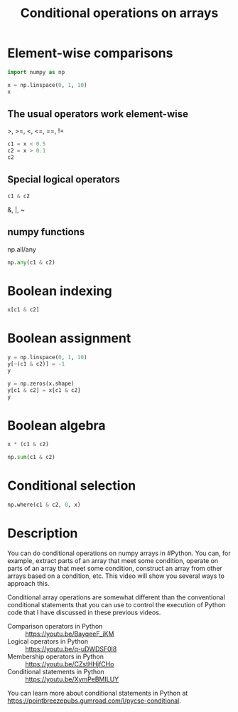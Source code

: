 #+title: Conditional operations on arrays

#+attr_org: :width 400
[[././screenshots/2022-01-15-12-54-04.png]]

* Element-wise comparisons

#+BEGIN_SRC jupyter-python
import numpy as np

x = np.linspace(0, 1, 10)
x
#+END_SRC

#+RESULTS:
:RESULTS:
array([0.        , 0.11111111, 0.22222222, 0.33333333, 0.44444444,
       0.55555556, 0.66666667, 0.77777778, 0.88888889, 1.        ])
:END:


** The usual operators work element-wise

>, >=, <, <=, ==, !=

#+BEGIN_SRC jupyter-python
c1 = x < 0.5
c2 = x > 0.1
c2
#+END_SRC

#+RESULTS:
:RESULTS:
array([False,  True,  True,  True,  True,  True,  True,  True,  True,
        True])
:END:



** Special logical operators

#+BEGIN_SRC jupyter-python
c1 & c2
#+END_SRC

#+RESULTS:
:RESULTS:
array([False,  True,  True,  True,  True, False, False, False, False,
       False])
:END:

&, |, ~

** numpy functions

np.all/any

#+BEGIN_SRC jupyter-python
np.any(c1 & c2)
#+END_SRC

#+RESULTS:
:RESULTS:
True
:END:


* Boolean indexing

#+BEGIN_SRC jupyter-python
x[c1 & c2]
#+END_SRC

#+RESULTS:
:RESULTS:
array([0.11111111, 0.22222222, 0.33333333, 0.44444444])
:END:



* Boolean assignment

#+BEGIN_SRC jupyter-python
y = np.linspace(0, 1, 10)
y[~(c1 & c2)] = -1
y
#+END_SRC

#+RESULTS:
:RESULTS:
array([-1.        ,  0.11111111,  0.22222222,  0.33333333,  0.44444444,
       -1.        , -1.        , -1.        , -1.        , -1.        ])
:END:

#+BEGIN_SRC jupyter-python
y = np.zeros(x.shape)
y[c1 & c2] = x[c1 & c2]
y
#+END_SRC

#+RESULTS:
:RESULTS:
array([0.        , 0.11111111, 0.22222222, 0.33333333, 0.44444444,
       0.        , 0.        , 0.        , 0.        , 0.        ])
:END:

* Boolean algebra

#+BEGIN_SRC jupyter-python
x * (c1 & c2)
#+END_SRC

#+RESULTS:
:RESULTS:
array([0.        , 0.11111111, 0.22222222, 0.33333333, 0.44444444,
       0.        , 0.        , 0.        , 0.        , 0.        ])
:END:

#+BEGIN_SRC jupyter-python
np.sum(c1 & c2)
#+END_SRC

#+RESULTS:
:RESULTS:
4
:END:

* Conditional selection

#+BEGIN_SRC jupyter-python
np.where(c1 & c2, 0, x)
#+END_SRC

#+RESULTS:
:RESULTS:
array([0.        , 0.        , 0.        , 0.        , 0.        ,
       0.55555556, 0.66666667, 0.77777778, 0.88888889, 1.        ])
:END:











































































* Description

You can do conditional operations on numpy arrays in #Python. You can, for example, extract parts of an array that meet some condition, operate on parts of an array that meet some condition, construct an array from other arrays based on a condition, etc. This video will show you several ways to approach this. 

Conditional array operations are somewhat different than the conventional conditional statements that you can use to control the execution of Python code that I have discussed in these previous videos.

- Comparison operators in Python :: https://youtu.be/BayqeeF_iKM
- Logical operators in Python :: https://youtu.be/q-uDWDSF0l8
- Membership operators in Python :: https://youtu.be/CZstHHjfCHo
- Conditional statements in Python :: https://youtu.be/XymPeBMILUY

You can learn more about conditional statements in Python at https://pointbreezepubs.gumroad.com/l/pycse-conditional.
